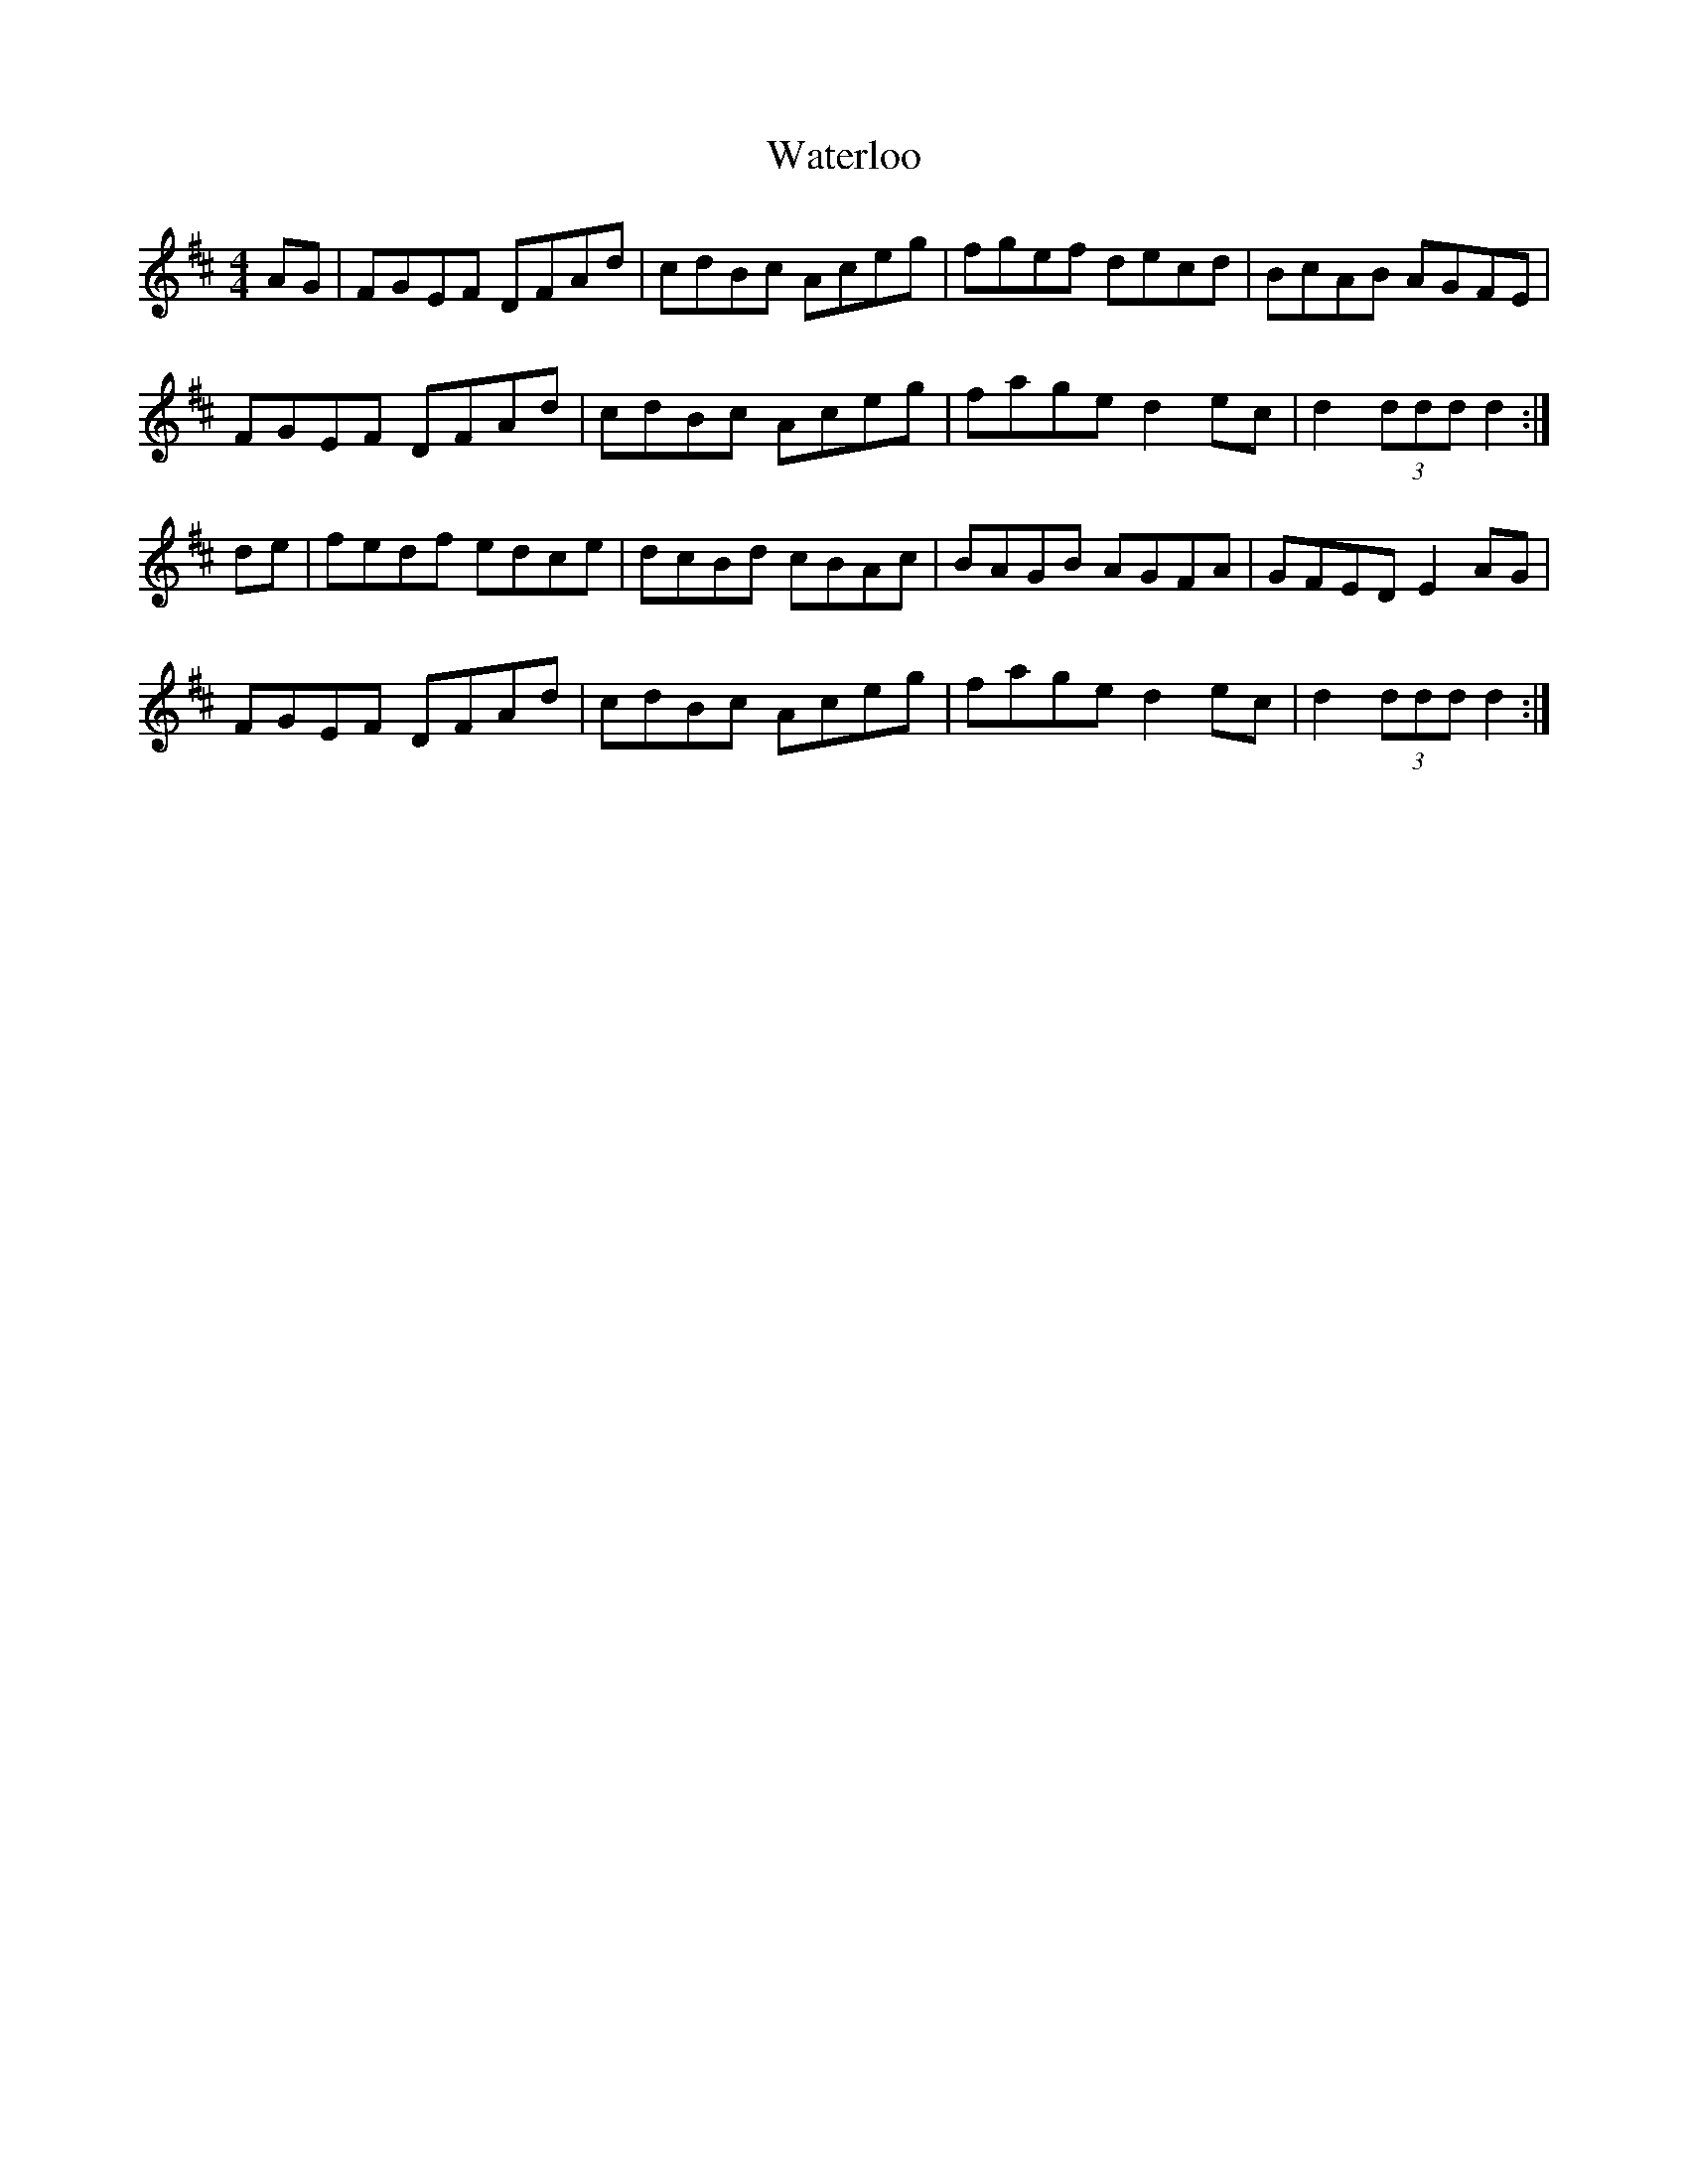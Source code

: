 X: 42179
T: Waterloo
R: hornpipe
M: 4/4
K: Dmajor
AG|FGEF DFAd|cdBc Aceg|fgef decd|BcAB AGFE|
FGEF DFAd|cdBc Aceg|fage d2ec|d2 (3ddd d2:|
de|fedf edce|dcBd cBAc|BAGB AGFA|GFED E2AG|
FGEF DFAd|cdBc Aceg|fage d2ec|d2 (3ddd d2:|

